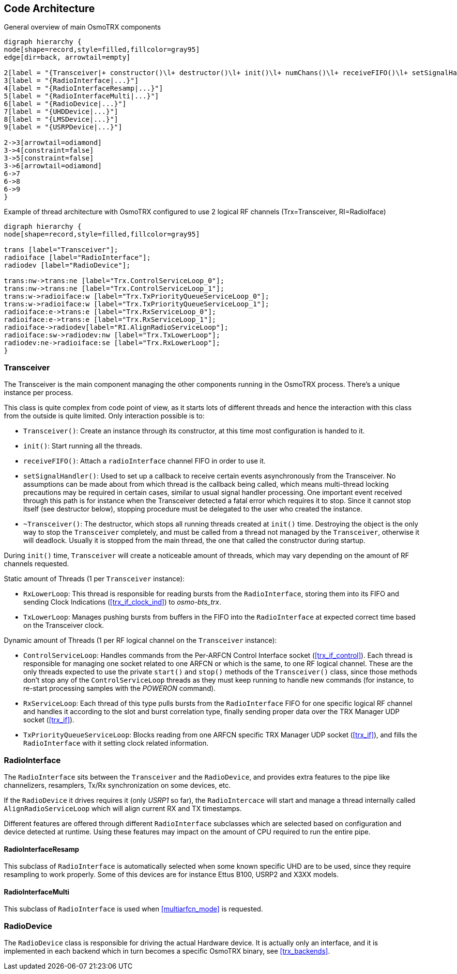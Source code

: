 [[code_architecture]]
== Code Architecture

[[fig-code-architecture-general]]
.General overview of main OsmoTRX components
[graphviz]
----
digraph hierarchy {
node[shape=record,style=filled,fillcolor=gray95]
edge[dir=back, arrowtail=empty]

2[label = "{Transceiver|+ constructor()\l+ destructor()\l+ init()\l+ numChans()\l+ receiveFIFO()\l+ setSignalHandler()}"]
3[label = "{RadioInterface|...}"]
4[label = "{RadioInterfaceResamp|...}"]
5[label = "{RadioInterfaceMulti|...}"]
6[label = "{RadioDevice|...}"]
7[label = "{UHDDevice|...}"]
8[label = "{LMSDevice|...}"]
9[label = "{USRPDevice|...}"]

2->3[arrowtail=odiamond]
3->4[constraint=false]
3->5[constraint=false]
3->6[arrowtail=odiamond]
6->7
6->8
6->9
}
----

[[fig-code-architecture-threads]]
.Example of thread architecture with OsmoTRX configured to use 2 logical RF channels (Trx=Transceiver, RI=RadioIface)
[graphviz]
----
digraph hierarchy {
node[shape=record,style=filled,fillcolor=gray95]

trans [label="Transceiver"];
radioiface [label="RadioInterface"];
radiodev [label="RadioDevice"];

trans:nw->trans:ne [label="Trx.ControlServiceLoop_0"];
trans:nw->trans:ne [label="Trx.ControlServiceLoop_1"];
trans:w->radioiface:w [label="Trx.TxPriorityQueueServiceLoop_0"];
trans:w->radioiface:w [label="Trx.TxPriorityQueueServiceLoop_1"];
radioiface:e->trans:e [label="Trx.RxServiceLoop_0"];
radioiface:e->trans:e [label="Trx.RxServiceLoop_1"];
radioiface->radiodev[label="RI.AlignRadioServiceLoop"];
radioiface:sw->radiodev:nw [label="Trx.TxLowerLoop"];
radiodev:ne->radioiface:se [label="Trx.RxLowerLoop"];
}
----

[[code_component_transceiver]]
=== Transceiver

The Transceiver is the main component managing the other components running in
the OsmoTRX process. There's a unique instance per process.

This class is quite complex from code point of view, as it starts lots of
different threads and hence the interaction with this class from the outside is
quite limited. Only interaction possible is to:

* `Transceiver()`: Create an instance through its constructor, at this time most
  configuration is handed to it.
* `init()`: Start running all the threads.
* `receiveFIFO()`: Attach a `radioInterface` channel FIFO in order to use it.
* `setSignalHandler()`: Used to set up a callback to receive certain events
  asynchronously from the Transceiver. No assumptions can be made about from
  which thread is the callback being called, which means multi-thread locking
  precautions may be required in certain cases, similar to usual signal handler
  processing. One important event received through this path is for instance
  when the Transceiver detected a fatal error which requires it to stop. Since
  it cannot stop itself (see destructor below), stopping procedure must be
  delegated to the user who created the instance.
* `~Transceiver()`: The destructor, which stops all running threads created at
  `init()` time. Destroying the object is the only way to stop the `Transceiver`
  completely, and must be called from a thread not managed by the
  `Transceiver`, otherwise it will deadlock. Usually it is stopped from the main
  thread, the one that called the constructor during startup.

During `init()` time, `Transceiver` will create a noticeable amount of threads,
which may vary depending on the amount of RF channels requested.

Static amount of Threads (1 per `Transceiver` instance):

* `RxLowerLoop`: This thread is responsible for reading bursts from the
  `RadioInterface`, storing them into its FIFO and sending Clock Indications
  (<<trx_if_clock_ind>>) to _osmo-bts_trx_.
* `TxLowerLoop`: Manages pushing bursts from buffers in the FIFO into the
  `RadioInterface` at expected correct time based on the Transceiver clock.

Dynamic amount of Threads (1 per RF logical channel on the `Transceiver` instance):

* `ControlServiceLoop`: Handles commands from the Per-ARFCN Control Interface
  socket (<<trx_if_control>>). Each thread is responsible for managing one
  socket related to one ARFCN or which is the same, to one RF logical channel.
  These are the only threads expected to use the private `start()` and `stop()`
  methods of the `Transceiver()` class, since those methods don't stop any of
  the `ControlServiceLoop` threads as they must keep running to handle new
  commands (for instance, to re-start processing samples with the _POWERON_
  command).
* `RxServiceLoop`: Each thread of this type pulls bursts from the
  `RadioInterface` FIFO for one specific logical RF channel and handles it
  according to the slot and burst correlation type, finally sending proper data
  over the TRX Manager UDP socket (<<trx_if>>).
* `TxPriorityQueueServiceLoop`: Blocks reading from one ARFCN specific TRX
  Manager UDP socket (<<trx_if>>), and fills the `RadioInterface` with it
  setting clock related information.

[[code_component_radioiface]]
=== RadioInterface

The `RadioInterface` sits between the `Transceiver` and the `RadioDevice`,  and
provides extra features to the pipe like channelizers, resamplers, Tx/Rx
synchronization on some devices, etc.

If the `RadioDevice` it drives requires it (only _USRP1_ so far), the
`RadioIntercace` will start and manage a thread internally called
`AlignRadioServiceLoop` which will align current RX and TX timestamps.

Different features are offered through different `RadioInterface` subclasses
which are selected based on configuration and device detected at runtime. Using
these features may impact on the amount of CPU required to run the entire pipe.

==== RadioInterfaceResamp

This subclass of `RadioInterface` is automatically selected when some known
specific UHD are to be used, since they require resampling to work properly.
Some of this devices are for instance Ettus B100, USRP2 and X3XX models.

==== RadioInterfaceMulti

This subclass of `RadioInterface` is used when <<multiarfcn_mode>> is requested.

[[code_component_radiodev]]
=== RadioDevice

The `RadioDevice` class is responsible for driving the actual Hardware device.
It is actually only an interface, and it is implemented in each backend which in
turn becomes a specific OsmoTRX binary, see <<trx_backends>>.
